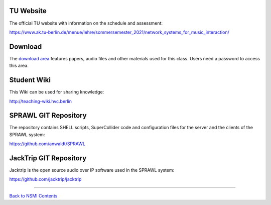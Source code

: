 .. title: Links and Course Material
.. slug: links-and-course-material
.. date: 2021-04-07 14:00
.. tags:
.. category: _nsmi:introduction
.. link:
.. description:
.. type: text
.. priority: 1


TU Website
----------

The official TU website with information on the schedule and assessment:

https://www.ak.tu-berlin.de/menue/lehre/sommersemester_2021/network_systems_for_music_interaction/


Download
--------

The `download area <http://hvc.berlin/download/nsmi/>`_ features papers, audio files and other materials used for this class. Users need a password to access this area.
  

Student Wiki
------------

This Wiki can be used for sharing knowledge:

http://teaching-wiki.hvc.berlin


SPRAWL GIT Repository
---------------------

The repository contains SHELL scripts, SuperCollider code and configuration files for the server and the clients of the SPRAWL system:

https://github.com/anwaldt/SPRAWL


JackTrip GIT Repository
-----------------------

Jacktrip is the open source audio over IP software used in the SPRAWL system:

https://github.com/jacktrip/jacktrip

-----

`Back to NSMI Contents </teaching/network-systems-for-music-interaction/>`_
